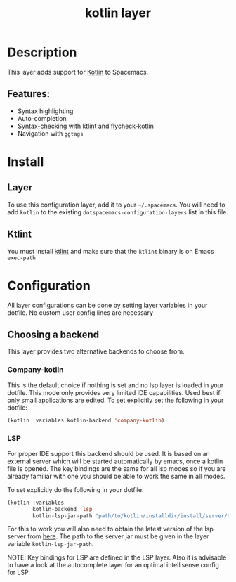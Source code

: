 #+title: kotlin layer

#+tags: general|layer|multi-paradigm|programming

[[file:img/kotlin.png]]

* Table of Contents                     :TOC_5_gh:noexport:
- [[#description][Description]]
  - [[#features][Features:]]
- [[#install][Install]]
  - [[#layer][Layer]]
  - [[#ktlint][Ktlint]]
- [[#configuration][Configuration]]
  - [[#choosing-a-backend][Choosing a backend]]
    - [[#company-kotlin][Company-kotlin]]
    - [[#lsp][LSP]]

* Description
This layer adds support for [[http://kotlinlang.org/][Kotlin]] to Spacemacs.

** Features:
- Syntax highlighting
- Auto-completion
- Syntax-checking with [[https://github.com/shyiko/ktlint][ktlint]] and [[https://github.com/whirm/flycheck-kotlin][flycheck-kotlin]]
- Navigation with =ggtags=

* Install
** Layer
To use this configuration layer, add it to your =~/.spacemacs=. You will need to
add =kotlin= to the existing =dotspacemacs-configuration-layers= list in this
file.

** Ktlint
You must install [[https://github.com/shyiko/ktlint][ktlint]] and make sure that the =ktlint= binary is on Emacs
=exec-path=

* Configuration
All layer configurations can be done by setting layer variables in your dotfile.
No custom user config lines are necessary

** Choosing a backend
This layer provides two alternative backends to choose from.

*** Company-kotlin
This is the default choice if nothing is set and no lsp layer
is loaded in your dotfile. This mode only provides very
limited IDE capabilities. Used best if only small applications
are edited. To set explicitly set the following in your
dotfile:

#+BEGIN_SRC emacs-lisp
  (kotlin :variables kotlin-backend 'company-kotlin)
#+END_SRC

*** LSP
For proper IDE support this backend should be used. It is
based on an external server which will be started automatically
by emacs, once a kotlin file is opened. The key bindings are
the same for all lsp modes so if you are already familiar with
one you should be able to work the same in all modes.

To set explicitly do the following in your dotfile:

#+BEGIN_SRC emacs-lisp
  (kotlin :variables
          kotlin-backend 'lsp
          kotlin-lsp-jar-path "path/to/kotlin/installdir/install/server/bin/kotlin-language-server")
#+END_SRC

For this to work you will also need to obtain
the latest version of the lsp server from [[https://github.com/fwcd/kotlin-language-server][here]].
The path to the server jar must be given in the layer
variable =kotlin-lsp-jar-path=.

NOTE: Key bindings for LSP are defined in the
LSP layer. Also it is advisable to have a look
at the autocomplete layer for an optimal
intellisense config for LSP.
